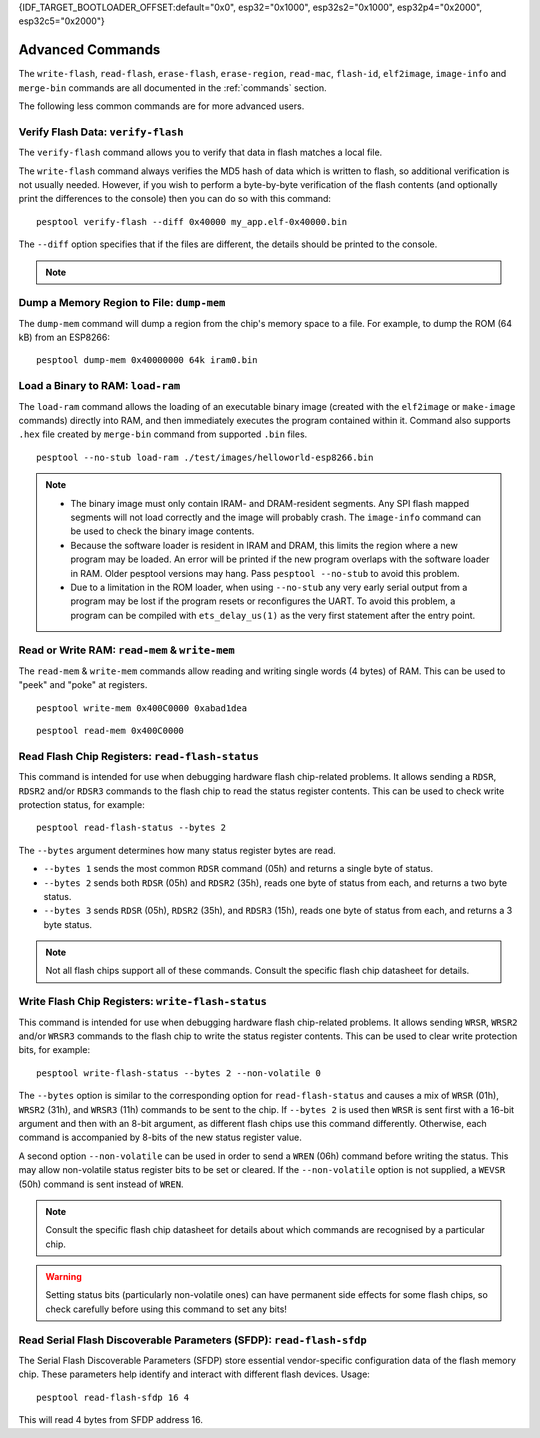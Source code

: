 {IDF_TARGET_BOOTLOADER_OFFSET:default="0x0", esp32="0x1000", esp32s2="0x1000", esp32p4="0x2000", esp32c5="0x2000"}

.. _advanced-commands:

Advanced Commands
=================

The ``write-flash``, ``read-flash``, ``erase-flash``, ``erase-region``, ``read-mac``, ``flash-id``, ``elf2image``, ``image-info`` and ``merge-bin`` commands are all documented in the :ref:`commands` section.

The following less common commands are for more advanced users.

.. _verify-flash:

Verify Flash Data: ``verify-flash``
-----------------------------------

The ``verify-flash`` command allows you to verify that data in flash matches a local file.

The ``write-flash`` command always verifies the MD5 hash of data which is written to flash, so additional verification is not usually needed. However, if you wish to perform a byte-by-byte verification of the flash contents (and optionally print the differences to the console) then you can do so with this command:

::

    pesptool verify-flash --diff 0x40000 my_app.elf-0x40000.bin


The ``--diff`` option specifies that if the files are different, the details should be printed to the console.

.. note::

    .. list::

        * If verifying a default boot image (offset {IDF_TARGET_BOOTLOADER_OFFSET} for {IDF_TARGET_NAME}) then any ``--flash-mode``, ``--flash-size`` and ``--flash-freq`` arguments which were passed to `write-flash` must also be passed to ``verify-flash``. Otherwise, ``verify-flash`` will detect mismatches in the header of the image file.
        * Another way to compare flash contents is to use the ``read-flash`` command, and then use binary diffing tools on the host.

.. _dump-mem:

Dump a Memory Region to File: ``dump-mem``
------------------------------------------

The ``dump-mem`` command will dump a region from the chip's memory space to a file. For example, to dump the ROM (64 kB) from an ESP8266:

::

    pesptool dump-mem 0x40000000 64k iram0.bin


.. _load-ram:

Load a Binary to RAM: ``load-ram``
----------------------------------

The ``load-ram`` command allows the loading of an executable binary image (created with the ``elf2image`` or ``make-image`` commands) directly into RAM, and then immediately executes the program contained within it. Command also supports ``.hex`` file created by ``merge-bin`` command from supported ``.bin`` files.

::

    pesptool --no-stub load-ram ./test/images/helloworld-esp8266.bin

.. note::

    * The binary image must only contain IRAM- and DRAM-resident segments. Any SPI flash mapped segments will not load correctly and the image will probably crash. The ``image-info`` command can be used to check the binary image contents.
    * Because the software loader is resident in IRAM and DRAM, this limits the region where a new program may be loaded. An error will be printed if the new program overlaps with the software loader in RAM. Older pesptool versions may hang. Pass ``pesptool --no-stub`` to avoid this problem.
    * Due to a limitation in the ROM loader, when using ``--no-stub`` any very early serial output from a program may be lost if the program resets or reconfigures the UART. To avoid this problem, a program can be compiled with ``ets_delay_us(1)`` as the very first statement after the entry point.

.. _read-mem-write-mem:

Read or Write RAM: ``read-mem`` & ``write-mem``
-----------------------------------------------

The ``read-mem`` & ``write-mem`` commands allow reading and writing single words (4 bytes) of RAM. This can be used to "peek" and "poke" at registers.

::

    pesptool write-mem 0x400C0000 0xabad1dea

::

    pesptool read-mem 0x400C0000

.. _read-flash-status:

Read Flash Chip Registers: ``read-flash-status``
------------------------------------------------

This command is intended for use when debugging hardware flash chip-related problems. It allows sending a ``RDSR``, ``RDSR2`` and/or ``RDSR3`` commands to the flash chip to read the status register contents. This can be used to check write protection status, for example:

::

    pesptool read-flash-status --bytes 2

The ``--bytes`` argument determines how many status register bytes are read.

* ``--bytes 1`` sends the most common ``RDSR`` command (05h) and returns a single byte of status.
* ``--bytes 2`` sends both ``RDSR`` (05h) and ``RDSR2`` (35h), reads one byte of status from each, and returns a two byte status.
* ``--bytes 3`` sends ``RDSR`` (05h), ``RDSR2`` (35h), and ``RDSR3`` (15h), reads one byte of status from each, and returns a 3 byte status.

.. note::

    Not all flash chips support all of these commands. Consult the specific flash chip datasheet for details.

.. _write-flash-status:

Write Flash Chip Registers: ``write-flash-status``
--------------------------------------------------

This command is intended for use when debugging hardware flash chip-related problems. It allows sending ``WRSR``, ``WRSR2`` and/or ``WRSR3`` commands to the flash chip to write the status register contents. This can be used to clear write protection bits, for example:

::

    pesptool write-flash-status --bytes 2 --non-volatile 0

The ``--bytes`` option is similar to the corresponding option for ``read-flash-status`` and causes a mix of ``WRSR`` (01h), ``WRSR2`` (31h), and ``WRSR3`` (11h) commands to be sent to the chip. If ``--bytes 2`` is used then ``WRSR`` is sent first with a 16-bit argument and then with an 8-bit argument, as different flash chips use this command differently.
Otherwise, each command is accompanied by 8-bits of the new status register value.

A second option ``--non-volatile`` can be used in order to send a ``WREN`` (06h) command before writing the status. This may allow non-volatile status register bits to be set or cleared. If the ``--non-volatile`` option is not supplied, a ``WEVSR`` (50h) command is sent instead of ``WREN``.

.. note::

    Consult the specific flash chip datasheet for details about which commands are recognised by a particular chip.

.. warning::

    Setting status bits (particularly non-volatile ones) can have permanent side effects for some flash chips, so check carefully before using this command to set any bits!

.. _read-flash-sfdp:

Read Serial Flash Discoverable Parameters (SFDP): ``read-flash-sfdp``
---------------------------------------------------------------------

The Serial Flash Discoverable Parameters (SFDP) store essential vendor-specific configuration data of the flash memory chip. These parameters help identify and interact with different flash devices. Usage:

::

    pesptool read-flash-sfdp 16 4

This will read 4 bytes from SFDP address 16.

.. only:: not esp8266 and not esp32

    .. _get-security-info:

    Read Security Info: ``get_security_info``
    ------------------------------------------

    The ``get_security_info`` command allows you to read security-related information (secure boot, secure download, etc.) about the Espressif devices.

    ::

        pesptool get_security_info


.. only:: esp8266

    .. _chip-id:

    Read the Chip ID: ``chip-id``
    -----------------------------

    The ``chip-id`` command allows you to read a 4 byte ID which forms part of the MAC address. It is usually better to use ``read-mac`` to identify a chip.

    On {IDF_TARGET_NAME}, output is the same as the ``system_get_chip_id()`` SDK function. The chip ID is four bytes long, the lower three bytes are the final bytes of the MAC address. The upper byte is zero.

    ::

        pesptool chip-id

    .. _run:

    Boot Application Code: ``run``
    ------------------------------

    The ``run`` command immediately exits the bootloader and attempts to boot the normal application code.
